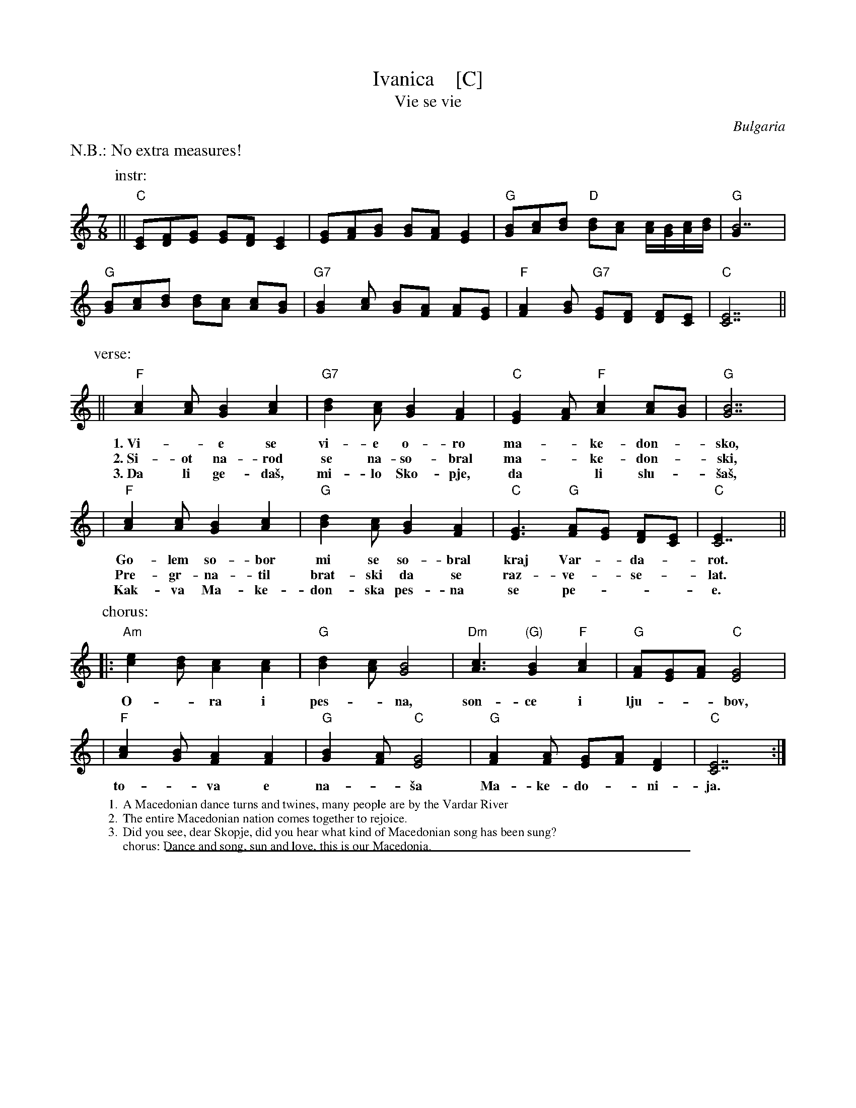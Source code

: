 
X: 1
T: Ivanica    [C]
T: Vie se vie
R: lesnoto
O: Bulgaria
Z: John Chambers <jc:trillian.mit.edu>
M: 7/8
L: 1/8
K: C
%%text N.B.: No extra measures!
P: instr:
|| "C"[EC][FD][GE] [GE][FD] [E2C2] | [GE][AF][BG] [BG][AF] [G2E2] |\
  "G"[BG][cA][dB] "D"[dB][cA] [c/A/][B/G/][c/A/][d/B/] | "G"[B7G2] |
  "G"[BG][cA][dB] [dB][cA] [cA][BG] | "G7"[B2G2][cA] [BG][AF] [AF][GE] |\
  "F"[A2F2][BG] "G7"[GE][FD] [FD][EC] | "C"[E7C7]  ||
P: verse:
|| "F"[A2c2][Ac] [G2B2] [A2c2] | "G7"[B2d2][Ac] [G2B2] [F2A2] | "C"[E2G2][FA] "F"[A2c2] [Ac][GB] | "G"[G7B7] |
w: 1.~Vi-*e se vi-e o-ro ma-*ke-don-*sko,
w: 2.~Si-ot na-rod se na-so-bral ma-*ke-don-*ski,
w: 3.~Da li ge-da\vs, mi-lo Sko-pje, da* li slu-*\vsa\vs,
| "F"[A2c2][Ac] [G2B2] [A2c2] | "G"[B2d2][Ac] [G2B2] [F2A2] | "C"[E3G3] "G"[FA][EG] [DF][CE]  | "C"[C7E2] ||
w: Go-lem so-bor mi se so-bral kraj Var-*da-*rot.
w: Pre-gr-na-til brat-ski da se raz-ve-*se-*lat.
w: Kak-va Ma-ke-don-ska pes-na se pe-***e.
P: chorus:
|: "Am"[c2e2][Bd] [A2c2] [A2c2] | "G"[B2d2][Ac] [G4B4] | "Dm"[A3c3] "(G)"[G2B2] "F"[A2c2] | "G"[FA][EG][FA] "C"[E4G4] |
w: O-*ra i pes-*na, son-ce i lju-**bov,
| "F"[A2c2][GB] [F2A2] [F2A2] | "G"[G2B2][FA] "C"[E4G4] | "G"[F2A2][FA] [EG][FA] [D2F2] | "C"[C7E7] :|
w: to-*va e na-*\vsa Ma-ke-do-*ni-ja.
%
%%wordsfont Times-Roman 12
W: 1. A Macedonian dance turns and twines, many people are by the Vardar River
W: 2. The entire Macedonian nation comes together to rejoice.
W: 3. Did you see, dear Skopje, did you hear what kind of Macedonian song has been sung?
W: chorus: Dance and song, sun and love, this is our Macedonia.
N:
N: Translation from Richard Geisler.
N: Music combined from 5 different transcriptions.
N: The cool Bm at start of chorus from Patrick Yacono.

%%sep 1 1 500

X: 1
T: Ivanica    [D]
T: Vie se vie
R: lesnoto
O: Bulgaria
Z: John Chambers <jc:trillian.mit.edu>
M: 7/8
L: 1/8
K: D
%%text N.B.: No extra measures!
"^instr:"\
||\
"D"[FD][GE][AF] [AF][GE] [F2D] | [AF][BG][cA] [cA][BG] [A2F] |\
"A"[cA][dB][ec] "E"[ec][dB] [d/B][c/A][d/B][e/c] | "A"[c7A] |\
"A"[cA][dB][ec] [ec][dB] [dB][cA] | "A7"[c2A][dB] [cA][BG] [BG][AF] |\
"G"[B2G][cA] "A7"[AF][GE] [GE][FD] | "D"[F7D]  ||
"^vocal:"\
||\
"G"[B2d][Bd] [A2c] [B2d] | "A7"[c2e][Bd] [A2c] [G2B] | "D"[F2A][GB] "G"[B2d] [Bd][Ac] | "A"[A7c] |\
"G"[B2d][Bd] [A2c] [B2d] | "A"[c2e][Bd] [A2c] [G2B] | "D"[F3A] "A"[GB][FA] [EG][DF]  | "D"[D7F] ||
|:\
"Bm"[d2f][ce] [B2d] [B2d] | "A"[c2e][Bd] [A4c] |\
"Em"[B3d] "(A)"[A2c] "G"[B2d] | "A"[GB][FA][GB] "D"[F4A] |\
"G"[B2d][Ac] [G2B] [G2B] | "A"[A2c][GB] "D"[F4A] |\
"A"[G2B][GB] [FA][GB] [E2G] | "D"[D7F] :|
